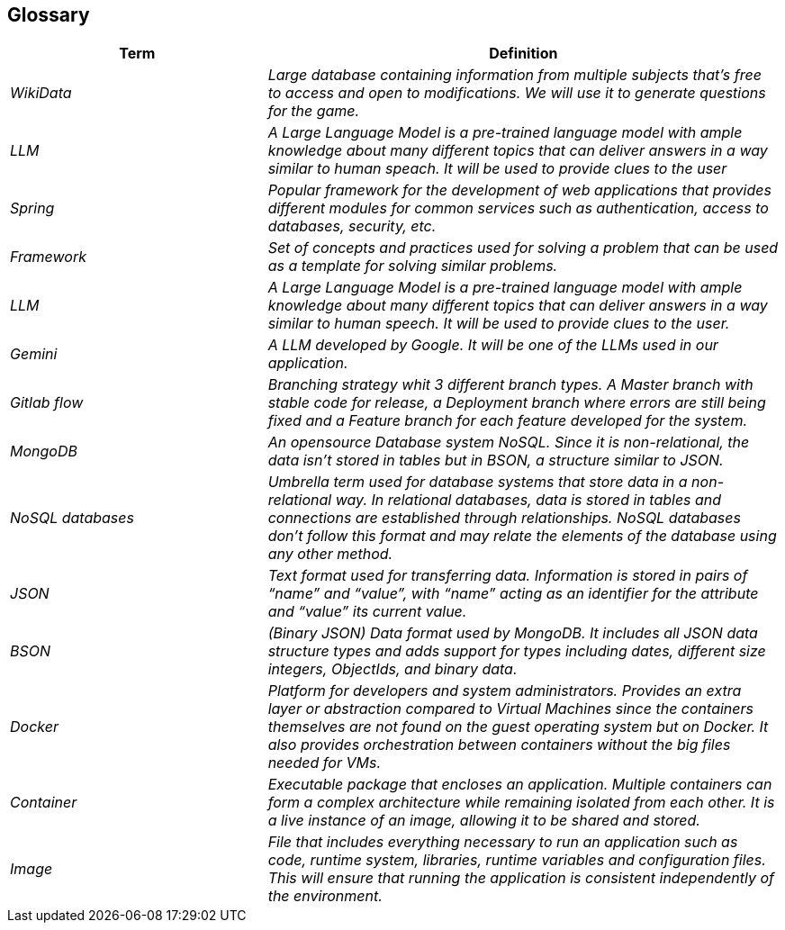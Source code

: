 ifndef::imagesdir[:imagesdir: ../images]

[[section-glossary]]
== Glossary


[cols="e,2e" options="header"]
|===
|Term |Definition

|WikiData
|Large database containing information from multiple subjects that’s free to access and open to modifications. We will use it to generate questions for the game. 

|LLM
|A Large Language Model is a pre-trained language model with ample knowledge about many different topics that can deliver answers in a way similar to human speach. It will be used to provide clues to the user

|Spring
|Popular framework for the development of web applications that provides different modules for common services such as authentication, access to databases, security, etc. 

|Framework
|Set of concepts and practices used for solving a problem that can be used as a template for solving similar problems.

|LLM
|A Large Language Model is a pre-trained language model with ample knowledge about many different topics that can deliver answers in a way similar to human speech. It will be used to provide clues to the user.

|Gemini
|A LLM developed by Google. It will be one of the LLMs used in our application.  

|Gitlab flow
|Branching strategy whit 3 different branch types. A Master branch with stable code for release, a Deployment branch where errors are still being fixed and a Feature branch for each feature developed for the system. 

|MongoDB
|An opensource Database system NoSQL. Since it is non-relational, the data isn’t stored in tables but in BSON, a structure similar to JSON. 

|NoSQL databases
|Umbrella term used for database systems that store data in a non-relational way. In relational databases, data is stored in tables and connections are established through relationships. NoSQL databases don’t follow this format and may relate the elements of the database using any other method. 

|JSON
|Text format used for transferring data. Information is stored in pairs of “name” and “value”, with “name” acting as an identifier for the attribute and “value” its current value.

|BSON
|(Binary JSON) Data format used by MongoDB. It includes all JSON data structure types and adds support for types including dates, different size integers, ObjectIds, and binary data.

|Docker
|Platform for developers and system administrators. Provides an extra layer or abstraction compared to Virtual Machines since the containers themselves are not found on the guest operating system but on Docker. It also provides orchestration between containers without the big files needed for VMs. 

|Container
|Executable package that encloses an application. Multiple containers can form a complex architecture while remaining isolated from each other. It is a live instance of an image, allowing it to be shared and stored. 
|Image
|File that includes everything necessary to run an application such as code, runtime system, libraries, runtime variables and configuration files. This will ensure that running the application is consistent independently of the environment.  

|===
